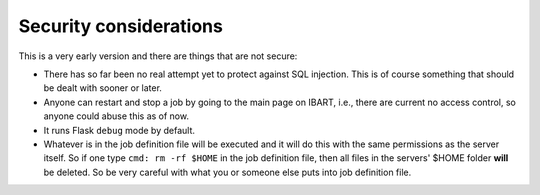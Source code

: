 Security considerations
=======================
This is a very early version and there are things that are not secure:

* There has so far been no real attempt yet to protect against SQL injection. This is of course something that should be dealt with sooner or later.
* Anyone can restart and stop a job by going to the main page on IBART, i.e., there are current no access control, so anyone could abuse this as of now.
* It runs Flask ``debug`` mode by default.
* Whatever is in the job definition file will be executed and it will do this with the same permissions as the server itself. So if one type ``cmd: rm -rf $HOME`` in the job definition file, then all files in the servers' $HOME folder **will** be deleted. So be very careful with what you or someone else puts into job definition file. 
